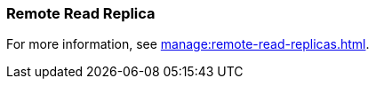=== Remote Read Replica 
:term-name: Remote Read Replica 
:hover-text: A read-only topic that mirrors a topic on a different cluster, using data from Tiered Storage.
:category: Redpanda

For more information, see xref:manage:remote-read-replicas.adoc[].
